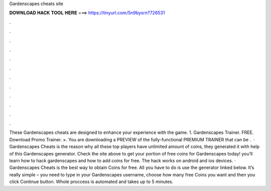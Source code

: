 Gardenscapes cheats site

𝐃𝐎𝐖𝐍𝐋𝐎𝐀𝐃 𝐇𝐀𝐂𝐊 𝐓𝐎𝐎𝐋 𝐇𝐄𝐑𝐄 ===> https://tinyurl.com/5n9bysrn?726531

.

.

.

.

.

.

.

.

.

.

.

.

These Gardenscapes cheats are designed to enhance your experience with the game. 1. Gardenscapes Trainer. FREE. Download Promo Trainer. ×. You are downloading a PREVIEW of the fully-functional PREMIUM TRAINER that can be .  · Gardenscapes Cheats is the reason why all these top players have unlimited amount of coins, they generated it with help of this Gardenscapes generator. Check the site above to get your portion of free coins for Gardenscapes today! you’ll learn how to hack gardenscapes and how to add coins for free. The hack works on android and ios devices. · Gardenscapes Cheats is the best way to obtain Coins for free. All you have to do is use the generator linked below. It’s really simple – you need to type in your Gardenscapes username, choose how many free Coins you want and then you click Continue button. Whole proccess is automated and takes up to 5 minutes.